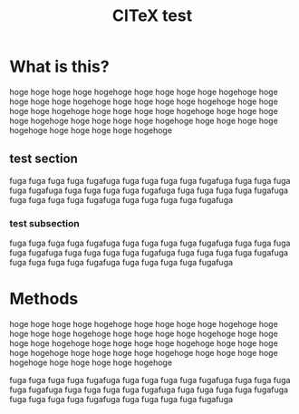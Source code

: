 #+TITLE: CITeX test
* What is this?
hoge hoge hoge hoge hogehoge
hoge hoge hoge hoge hogehoge
hoge hoge hoge hoge hogehoge
hoge hoge hoge hoge hogehoge
hoge hoge hoge hoge hogehoge
hoge hoge hoge hoge hogehoge
hoge hoge hoge hoge hogehoge
hoge hoge hoge hoge hogehoge
hoge hoge hoge hoge hogehoge
hoge hoge hoge hoge hogehoge
** test section

fuga fuga fuga fuga fugafuga
fuga fuga fuga fuga fugafuga
fuga fuga fuga fuga fugafuga
fuga fuga fuga fuga fugafuga
fuga fuga fuga fuga fugafuga
fuga fuga fuga fuga fugafuga
fuga fuga fuga fuga fugafuga

*** test subsection

fuga fuga fuga fuga fugafuga
fuga fuga fuga fuga fugafuga
fuga fuga fuga fuga fugafuga
fuga fuga fuga fuga fugafuga
fuga fuga fuga fuga fugafuga
fuga fuga fuga fuga fugafuga
fuga fuga fuga fuga fugafuga

* Methods
hoge hoge hoge hoge hogehoge
hoge hoge hoge hoge hogehoge
hoge hoge hoge hoge hogehoge
hoge hoge hoge hoge hogehoge
hoge hoge hoge hoge hogehoge
hoge hoge hoge hoge hogehoge
hoge hoge hoge hoge hogehoge
hoge hoge hoge hoge hogehoge
hoge hoge hoge hoge hogehoge
hoge hoge hoge hoge hogehoge


fuga fuga fuga fuga fugafuga
fuga fuga fuga fuga fugafuga
fuga fuga fuga fuga fugafuga
fuga fuga fuga fuga fugafuga
fuga fuga fuga fuga fugafuga
fuga fuga fuga fuga fugafuga
fuga fuga fuga fuga fugafuga
